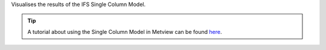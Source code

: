 Visualises the results of the IFS Single Column Model.


.. tip:: A tutorial about using the Single Column Model in Metview can be found `here <https://confluence.ecmwf.int/display/METV/The+SCM+Interface+in+Metview+-+Tutorial>`_.